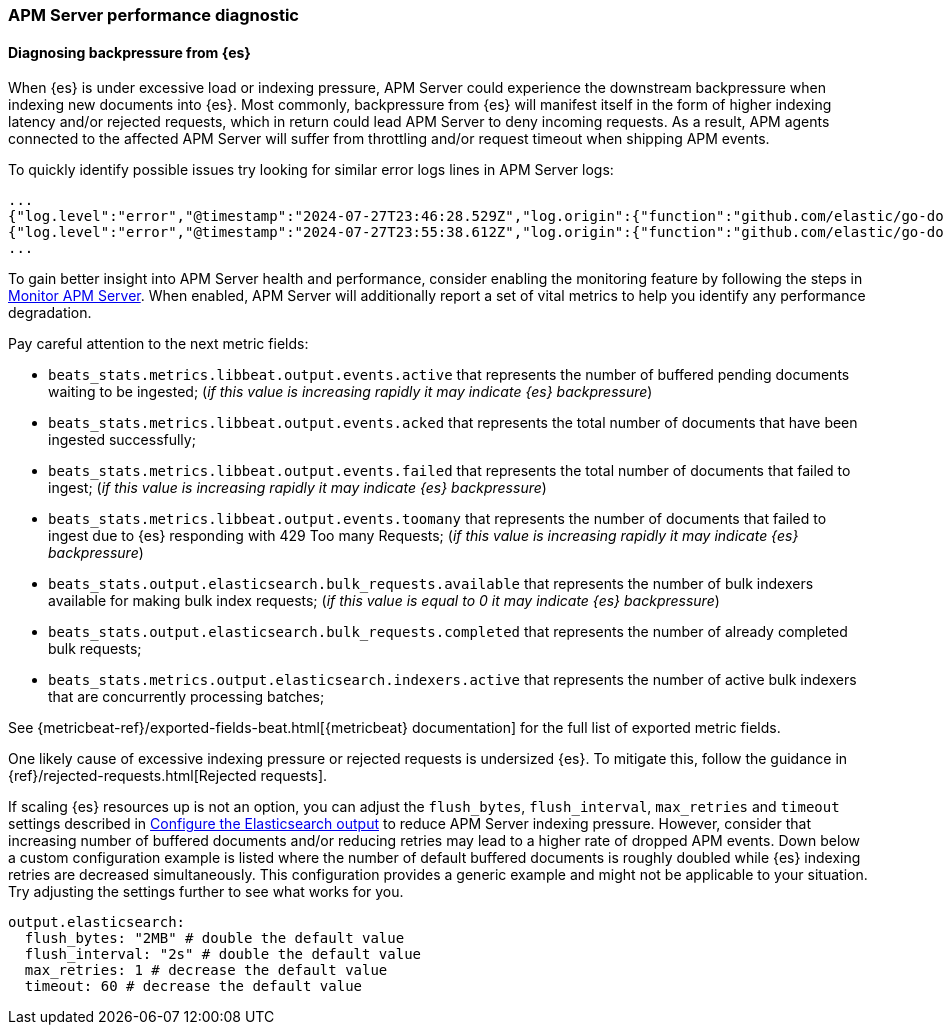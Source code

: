 [[apm-performance-diagnostic]]
=== APM Server performance diagnostic

[[apm-es-backpressure]]
[float]
==== Diagnosing backpressure from {es}

When {es} is under excessive load or indexing pressure, APM Server could experience the downstream backpressure when indexing new documents into {es}.
Most commonly, backpressure from {es} will manifest itself in the form of higher indexing latency and/or rejected requests, which in return could lead APM Server to deny incoming requests.
As a result, APM agents connected to the affected APM Server will suffer from throttling and/or request timeout when shipping APM events. 

To quickly identify possible issues try looking for similar error logs lines in APM Server logs:

[source,json]
----
...
{"log.level":"error","@timestamp":"2024-07-27T23:46:28.529Z","log.origin":{"function":"github.com/elastic/go-docappender/v2.(*Appender).flush","file.name":"v2@v2.2.0/appender.go","file.line":370},"message":"bulk indexing request failed","service.name":"apm-server","error":{"message":"flush failed (429): [429 Too Many Requests]"},"ecs.version":"1.6.0"}
{"log.level":"error","@timestamp":"2024-07-27T23:55:38.612Z","log.origin":{"function":"github.com/elastic/go-docappender/v2.(*Appender).flush","file.name":"v2@v2.2.0/appender.go","file.line":370},"message":"bulk indexing request failed","service.name":"apm-server","error":{"message":"flush failed (503): [503 Service Unavailable]"},"ecs.version":"1.6.0"}
...
----

To gain better insight into APM Server health and performance, consider enabling the monitoring feature by following the steps in <<apm-monitor-apm,Monitor APM Server>>.
When enabled, APM Server will additionally report a set of vital metrics to help you identify any performance degradation.

Pay careful attention to the next metric fields:

* `beats_stats.metrics.libbeat.output.events.active` that represents the number of buffered pending documents waiting to be ingested;
(_if this value is increasing rapidly it may indicate {es} backpressure_)
* `beats_stats.metrics.libbeat.output.events.acked` that represents the total number of documents that have been ingested successfully;
* `beats_stats.metrics.libbeat.output.events.failed` that represents the total number of documents that failed to ingest;
(_if this value is increasing rapidly it may indicate {es} backpressure_)
* `beats_stats.metrics.libbeat.output.events.toomany` that represents the number of documents that failed to ingest due to {es} responding with 429 Too many Requests;
(_if this value is increasing rapidly it may indicate {es} backpressure_)
* `beats_stats.output.elasticsearch.bulk_requests.available` that represents the number of bulk indexers available for making bulk index requests;
(_if this value is equal to 0 it may indicate {es} backpressure_)
* `beats_stats.output.elasticsearch.bulk_requests.completed` that represents the number of already completed bulk requests;
* `beats_stats.metrics.output.elasticsearch.indexers.active` that represents the number of active bulk indexers that are concurrently processing batches;

See {metricbeat-ref}/exported-fields-beat.html[{metricbeat} documentation] for the full list of exported metric fields.

One likely cause of excessive indexing pressure or rejected requests is undersized {es}. To mitigate this, follow the guidance in {ref}/rejected-requests.html[Rejected requests].

If scaling {es} resources up is not an option, you can adjust the `flush_bytes`, `flush_interval`, `max_retries` and `timeout` settings described in <<apm-elasticsearch-output,Configure the Elasticsearch output>> to reduce APM Server indexing pressure. However, consider that increasing number of buffered documents and/or reducing retries may lead to a higher rate of dropped APM events. Down below a custom configuration example is listed where the number of default buffered documents is roughly doubled while {es} indexing retries are decreased simultaneously. This configuration provides a generic example and might not be applicable to your situation. Try adjusting the settings further to see what works for you.
[source,yaml]
----
output.elasticsearch:
  flush_bytes: "2MB" # double the default value
  flush_interval: "2s" # double the default value
  max_retries: 1 # decrease the default value
  timeout: 60 # decrease the default value
----
